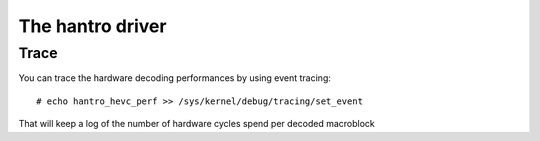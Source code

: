 .. SPDX-License-Identifier: GPL-2.0

=================
The hantro driver
=================

Trace
~~~~~

You can trace the hardware decoding performances by using event tracing::

    # echo hantro_hevc_perf >> /sys/kernel/debug/tracing/set_event

That will keep a log of the number of hardware cycles spend per decoded macroblock
